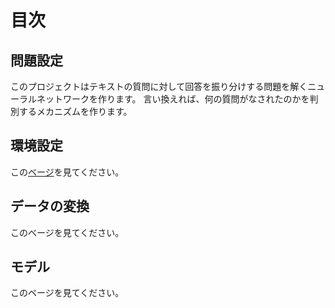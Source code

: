 * 目次

** 問題設定
   このプロジェクトはテキストの質問に対して回答を振り分けする問題を解くニューラルネットワークを作ります。
   言い換えれば、何の質問がなされたのかを判別するメカニズムを作ります。
** 環境設定
   この[[./environment_settings.org][ベージ]]を見てください。
** データの変換
   このベージを見てください。
** モデル
   このベージを見てください。

